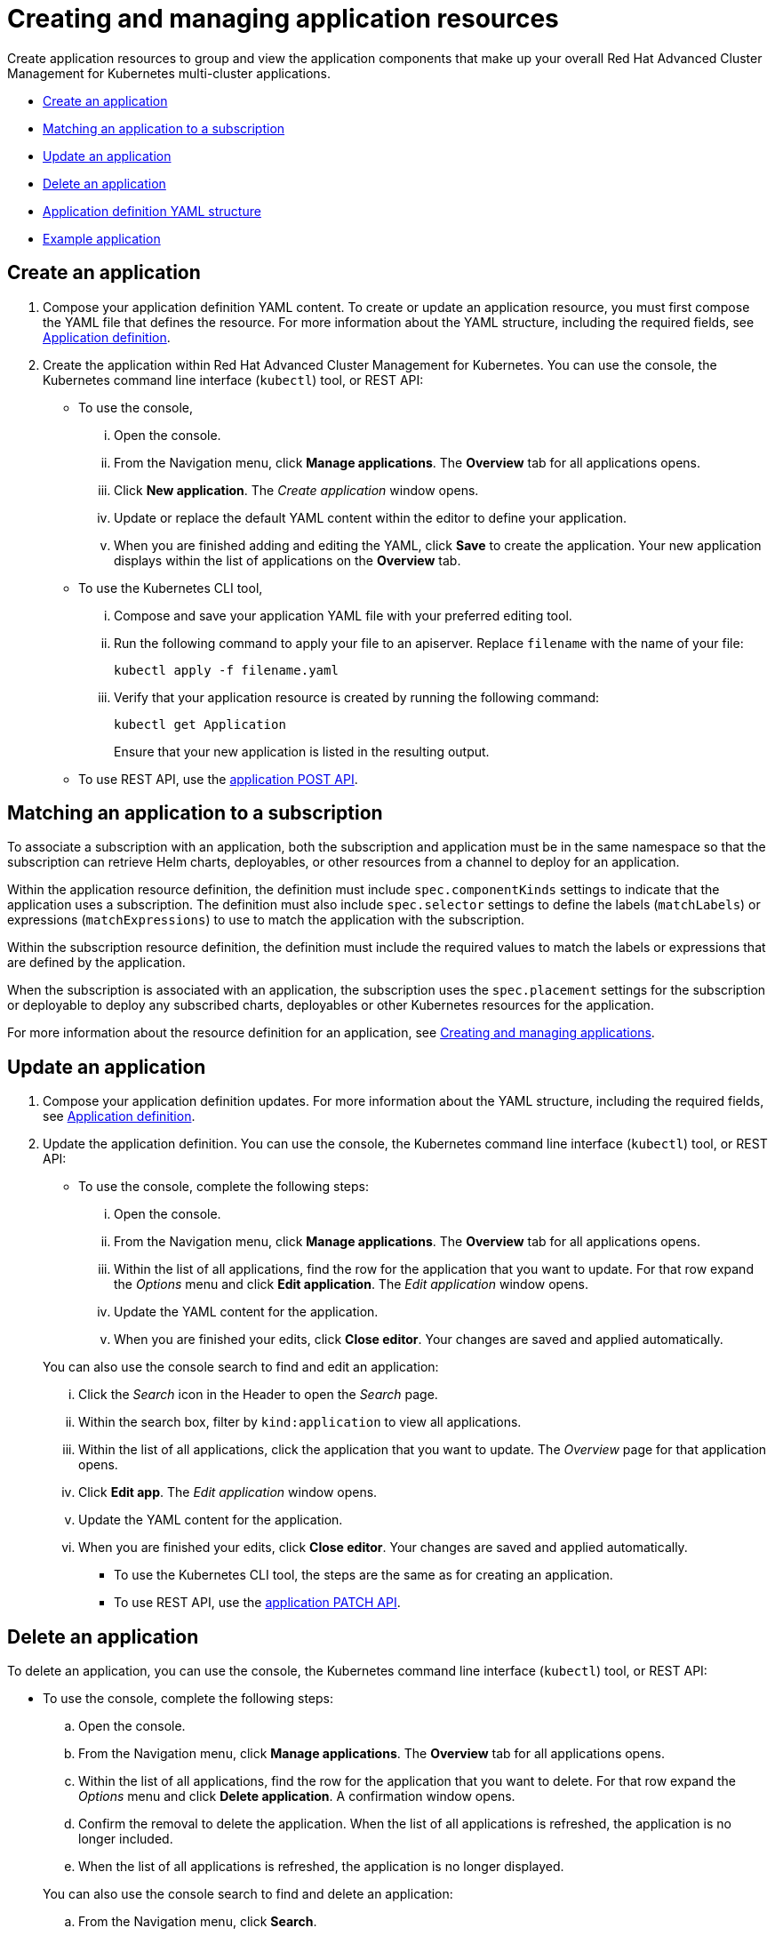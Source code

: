 [#creating-and-managing-application-resources]
= Creating and managing application resources

Create application resources to group and view the application components that make up your overall Red Hat Advanced Cluster Management for Kubernetes multi-cluster applications.

* <<create-an-application,Create an application>>
* <<matching-an-application-to-a-subscription,Matching an application to a subscription>>
* <<update-an-application,Update an application>>
* <<delete-an-application,Delete an application>>
* <<application-definition-yaml-structure,Application definition YAML structure>>
* <<example-application,Example application>>

[#create-an-application]
== Create an application

. Compose your application definition YAML content.
To create or update an application resource, you must first compose the YAML file that defines the resource.
For more information about the YAML structure, including the required fields, see <<app_compose,Application definition>>.
. Create the application within Red Hat Advanced Cluster Management for Kubernetes.
You can use the console, the Kubernetes command line interface (`kubectl`) tool, or REST API:
 ** To use the console,
  ... Open the console.
  ... From the Navigation menu, click *Manage applications*.
The *Overview* tab for all applications opens.
  ... Click *New application*.
The _Create application_ window opens.
  ... Update or replace the default YAML content within the editor to define your application.
  ... When you are finished adding and editing the YAML, click *Save* to create the application.
Your new application displays within the list of applications on the *Overview* tab.
 ** To use the Kubernetes CLI tool,
  ... Compose and save your application YAML file with your preferred editing tool.
  ... Run the following command to apply your file to an apiserver.
Replace `filename` with the name of your file:
+
[source,shell]
----
kubectl apply -f filename.yaml
----

  ... Verify that your application resource is created by running the following command:
+
[source,shell]
----
kubectl get Application
----
+
Ensure that your new application is listed in the resulting output.
 ** To use REST API, use the link:../apis/mcm/applications.json[application POST API].

[#matching-an-application-to-a-subscription]
== Matching an application to a subscription

To associate a subscription with an application, both the subscription and application must be in the same namespace so that the subscription can retrieve Helm charts, deployables, or other resources from a channel to deploy for an application.

Within the application resource definition, the definition must include `spec.componentKinds` settings to indicate that the application uses a subscription.
The definition must also include `spec.selector` settings to define the labels (`matchLabels`) or expressions (`matchExpressions`) to use to match the application with the subscription.

Within the subscription resource definition, the definition must include the required values to match the labels or expressions that are defined by the application.

When the subscription is associated with an application, the subscription uses the `spec.placement` settings for the subscription or deployable to deploy any subscribed charts, deployables or other Kubernetes resources for the application.

For more information about the resource definition for an application, see link:managing_apps.html[Creating and managing applications].

[#update-an-application]
== Update an application

. Compose your application definition updates.
For more information about the YAML structure, including the required fields, see <<app_compose,Application definition>>.
. Update the application definition.
You can use the console, the Kubernetes command line interface (`kubectl`) tool, or REST API:
 ** To use the console, complete the following steps:
  ... Open the console.
  ... From the Navigation menu, click *Manage applications*.
The *Overview* tab for all applications opens.
  ... Within the list of all applications, find the row for the application that you want to update.
For that row expand the _Options_ menu and click *Edit application*.
The _Edit application_ window opens.
  ... Update the YAML content for the application.
  ... When you are finished your edits, click *Close editor*.
Your changes are saved and applied automatically.

+
You can also use the console search to find and edit an application:
  ... Click the _Search_ icon in the Header to open the _Search_ page.
  ... Within the search box, filter by `kind:application` to view all applications.
  ... Within the list of all applications, click the application that you want to update.
The _Overview_ page for that application opens.
  ... Click *Edit app*.
The _Edit application_ window opens.
  ... Update the YAML content for the application.
  ... When you are finished your edits, click *Close editor*.
Your changes are saved and applied automatically.
 ** To use the Kubernetes CLI tool, the steps are the same as for creating an application.
 ** To use REST API, use the link:../apis/mcm/applications.json[application PATCH API].

[#delete-an-application]
== Delete an application

To delete an application, you can use the console, the Kubernetes command line interface (`kubectl`) tool, or REST API:

* To use the console, complete the following steps:
 .. Open the console.
 .. From the Navigation menu, click *Manage applications*.
The *Overview* tab for all applications opens.
 .. Within the list of all applications, find the row for the application that you want to delete.
For that row expand the _Options_ menu and click *Delete application*.
A confirmation window opens.
 .. Confirm the removal to delete the application.
When the list of all applications is refreshed, the application is no longer included.
 .. When the list of all applications is refreshed, the application is no longer displayed.

+
You can also use the console search to find and delete an application:
 .. From the Navigation menu, click *Search*.
 .. Within the search box, filter by `kind:application` to view all applications.
 .. Within the list of all applications, expand the _Options_ menu for the application that you want to delete.
Click *Delete application*.
A confirmation window opens.
 .. Confirm the removal to delete the application.
When the list of all applications is refreshed, the application is no longer included.
 .. When the list of all applications is refreshed, the application is no longer displayed.
* To use the Kubernetes CLI tool, complete the following steps:
 .. Run the following command to delete the application from a target namespace.
Replace `name` and `namespace` with the name of your application and your target namespace:
+
----
kubectl delete Application <name> -n <namespace>
----

 .. Verify that your application resource is deleted by running the following command:
+
----
kubectl get Application <name>
----
* To use REST API, use the link:../apis/mcm/applications.json[application DELETE API].

[#application-definition-yaml-structure]
== Application definition YAML structure

To compose the application definition YAML content for creating or updating an application resource, your YAML structure needs to include some required fields and values.
Depending on your application requirements or application management requirements, you might need to include other optional fields and values.

The following YAML structure shows the required fields for an application and some of the common optional fields.

[source,yaml]
----
apiVersion: app.k8s.io/v1beta1
kind: Application
metadata:
  name:
  namespace:
  resourceVersion:
  annotations:
  labels:
    app:
    chart:
    heritage:
    name:
    release:
spec:
  componentKinds:
  - group:
    kind:
  descriptor:
  selector:
    matchExpressions:
    - key:
      operator:
      values:
----

|===
| Field | Description

| apiVersion
| Required.
Set the value to `app.k8s.io/v1beta1`.

| kind
| Required.
Set the value to `Application` to indicate the resource is an application resource.

| metadata.name
| Required.
The name for identifying the application resource.

| metadata.namespace
| The namespace resource to use for the application.

| metadata.resourceVersion
| The version of the application resource.

| metadata.annotations
| Optional.
The annotations for the application.

| metadata.labels
| Optional.
The labels for the deployable.

| spec.componentKinds
| Optional.
The list of the kinds of resources to be associated with the application.

| spec.selector.matchExpressions
| Optional.
Label selectors for associating other Kubernetes resources with the application.

| spec.selector.matchExpressions.key
| Required when defining label selectors.
The Kubernetes label key that a resource needs to match.

| spec.selector.matchExpressions.values
| Required when defining label selectors.
The Kubernetes label values that a resource needs to match.
|===

The spec for defining these applications is based on the Application metadata descriptor custom resource definition that is provided by the Kubernetes Special Interest Group (SIG).
You can use this definition to help you compose your own application YAML content.
For more information about this definition, see https://github.com/kubernetes-sigs/application[Kubernetes SIG Application CRD community specification].

[#example-application]
== Example application

[source,YAML]
----
apiVersion: app.k8s.io/v1beta1
kind: Application
metadata:
  labels:
    app: nginx-app-details
  name: nginx-app-3
  namespace: ns-sub-1
spec:
  componentKinds:
  - group: app.ibm.com
    kind: Subscription
  selector:
    matchLabels:
      app: nginx-app-details
status: {}
----
